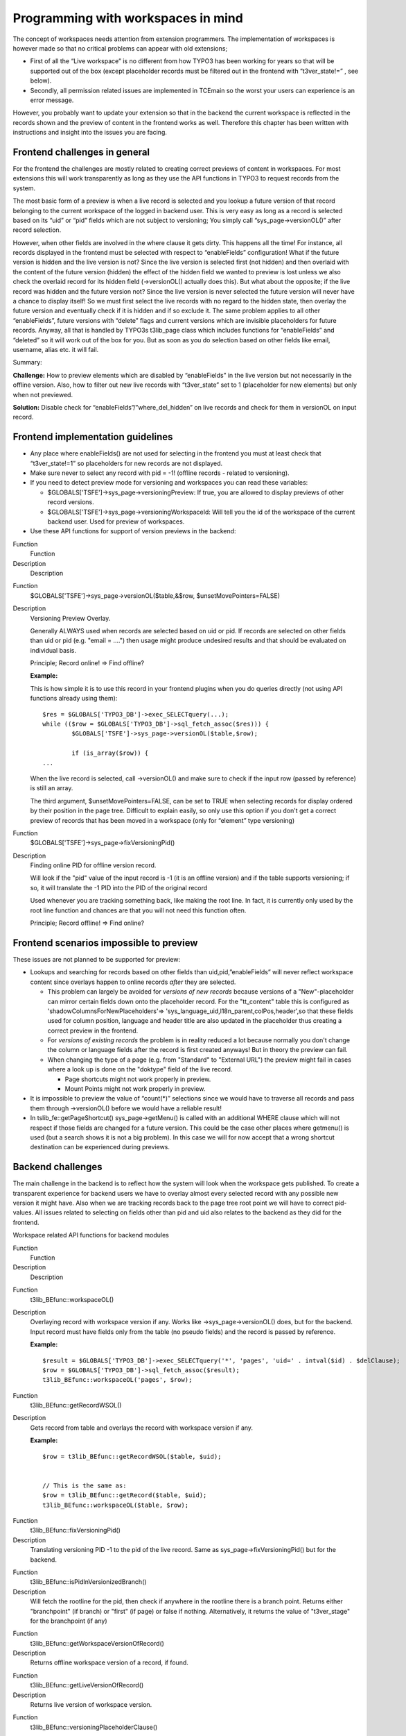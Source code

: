 ﻿

.. ==================================================
.. FOR YOUR INFORMATION
.. --------------------------------------------------
.. -*- coding: utf-8 -*- with BOM.

.. ==================================================
.. DEFINE SOME TEXTROLES
.. --------------------------------------------------
.. role::   underline
.. role::   typoscript(code)
.. role::   ts(typoscript)
   :class:  typoscript
.. role::   php(code)


Programming with workspaces in mind
^^^^^^^^^^^^^^^^^^^^^^^^^^^^^^^^^^^

The concept of workspaces needs attention from extension programmers.
The implementation of workspaces is however made so that no critical
problems can appear with old extensions;

- First of all the “Live workspace” is no different from how TYPO3 has
  been working for years so that will be supported out of the box
  (except placeholder records must be filtered out in the frontend with
  “t3ver\_state!=” , see below).

- Secondly, all permission related issues are implemented in TCEmain so
  the worst your users can experience is an error message.

However, you probably want to update your extension so that in the
backend the current workspace is reflected in the records shown and
the preview of content in the frontend works as well. Therefore this
chapter has been written with instructions and insight into the issues
you are facing.


Frontend challenges in general
""""""""""""""""""""""""""""""

For the frontend the challenges are mostly related to creating correct
previews of content in workspaces. For most extensions this will work
transparently as long as they use the API functions in TYPO3 to
request records from the system.

The most basic form of a preview is when a live record is selected and
you lookup a future version of that record belonging to the current
workspace of the logged in backend user. This is very easy as long as
a record is selected based on its “uid” or “pid” fields which are not
subject to versioning; You simply call “sys\_page->versionOL()” after
record selection.

However, when other fields are involved in the where clause it gets
dirty. This happens all the time! For instance, all records displayed
in the frontend must be selected with respect to “enableFields”
configuration! What if the future version is hidden and the live
version is not? Since the live version is selected first (not hidden)
and then overlaid with the content of the future version (hidden) the
effect of the hidden field we wanted to preview is lost unless we also
check the overlaid record for its hidden field (->versionOL() actually
does this). But what about the opposite; if the live record was hidden
and the future version not? Since the live version is never selected
the future version will never have a chance to display itself! So we
must first select the live records with no regard to the hidden state,
then overlay the future version and eventually check if it is hidden
and if so exclude it. The same problem applies to all other
“enableFields”, future versions with “delete” flags and current
versions which are invisible placeholders for future records. Anyway,
all that is handled by TYPO3s t3lib\_page class which includes
functions for “enableFields” and “deleted” so it will work out of the
box for you. But as soon as you do selection based on other fields
like email, username, alias etc. it will fail.

Summary:

**Challenge:** How to preview elements which are disabled by
“enableFields” in the live version but not necessarily in the offline
version. Also, how to filter out new live records with “t3ver\_state”
set to 1 (placeholder for new elements) but only when not previewed.

**Solution:** Disable check for “enableFields”/”where\_del\_hidden” on
live records and check for them in versionOL on input record.


Frontend implementation guidelines
""""""""""""""""""""""""""""""""""

- Any place where enableFields() are not used for selecting in the
  frontend you must at least check that “t3ver\_state!=1” so
  placeholders for new records are not displayed.

- Make sure never to select any record with pid = -1! (offline records -
  related to versioning).

- If you need to detect preview mode for versioning and workspaces you
  can read these variables:
  
  - $GLOBALS['TSFE']->sys\_page->versioningPreview: If true, you are
    allowed to display previews of other record versions.
  
  - $GLOBALS['TSFE']->sys\_page->versioningWorkspaceId: Will tell you the
    id of the workspace of the current backend user. Used for preview of
    workspaces.

- Use these API functions for support of version previews in the
  backend:

.. ### BEGIN~OF~TABLE ###

.. container:: table-row

   Function
         Function
   
   Description
         Description


.. container:: table-row

   Function
         $GLOBALS['TSFE']->sys\_page->versionOL($table,&$row,
         $unsetMovePointers=FALSE)
   
   Description
         Versioning Preview Overlay.
         
         Generally ALWAYS used when records are selected based on uid or pid.
         If records are selected on other fields than uid or pid (e.g. "email =
         ....") then usage might produce undesired results and that should be
         evaluated on individual basis.
         
         Principle; Record online! => Find offline?
         
         **Example:**
         
         This is how simple it is to use this record in your frontend plugins
         when you do queries directly (not using API functions already using
         them):
         
         ::
         
            $res = $GLOBALS['TYPO3_DB']->exec_SELECTquery(...);
            while (($row = $GLOBALS['TYPO3_DB']->sql_fetch_assoc($res))) {
                    $GLOBALS['TSFE']->sys_page->versionOL($table,$row);
            
                    if (is_array($row)) {
            ...
         
         When the live record is selected, call ->versionOL() and make sure to
         check if the input row (passed by reference) is still an array.
         
         The third argument, $unsetMovePointers=FALSE, can be set to TRUE when
         selecting records for display ordered by their position in the page
         tree. Difficult to explain easily, so only use this option if you
         don't get a correct preview of records that has been moved in a
         workspace (only for “element” type versioning)


.. container:: table-row

   Function
         $GLOBALS['TSFE']->sys\_page->fixVersioningPid()
   
   Description
         Finding online PID for offline version record.
         
         Will look if the "pid" value of the input record is -1 (it is an
         offline version) and if the table supports versioning; if so, it will
         translate the -1 PID into the PID of the original record
         
         Used whenever you are tracking something back, like making the root
         line. In fact, it is currently only used by the root line function and
         chances are that you will not need this function often.
         
         Principle; Record offline! => Find online?


.. ###### END~OF~TABLE ######


Frontend scenarios impossible to preview
""""""""""""""""""""""""""""""""""""""""

These issues are not planned to be supported for preview:

- Lookups and searching for records based on other fields than
  uid,pid,”enableFields” will never reflect workspace content since
  overlays happen to online records  *after* they are selected.
  
  - This problem can largely be avoided for  *versions of new records*
    because versions of a "New"-placeholder can mirror certain fields down
    onto the placeholder record. For the "tt\_content" table this is
    configured as 'shadowColumnsForNewPlaceholders'=>
    'sys\_language\_uid,l18n\_parent,colPos,header',so that these fields
    used for column position, language and header title are also updated
    in the placeholder thus creating a correct preview in the frontend.
  
  - For  *versions of existing records* the problem is in reality reduced
    a lot because normally you don't change the column or language fields
    after the record is first created anyways! But in theory the preview
    can fail.
  
  - When changing the type of a page (e.g. from "Standard" to "External
    URL") the preview might fail in cases where a look up is done on the
    "doktype" field of the live record.
    
    - Page shortcuts might not work properly in preview.
    
    - Mount Points might not work properly in preview.

- It is impossible to preview the value of “count(\*)” selections since
  we would have to traverse all records and pass them through
  ->versionOL() before we would have a reliable result!

- In tslib\_fe::getPageShortcut() sys\_page->getMenu() is called with an
  additional WHERE clause which will not respect if those fields are
  changed for a future version. This could be the case other places
  where getmenu() is used (but a search shows it is not a big problem).
  In this case we will for now accept that a wrong shortcut destination
  can be experienced during previews.


Backend challenges
""""""""""""""""""

The main challenge in the backend is to reflect how the system will
look when the workspace gets published. To create a transparent
experience for backend users we have to overlay almost every selected
record with any possible new version it might have. Also when we are
tracking records back to the page tree root point we will have to
correct pid-values. All issues related to selecting on fields other
than pid and uid also relates to the backend as they did for the
frontend.

Workspace related API functions for backend modules

.. ### BEGIN~OF~TABLE ###

.. container:: table-row

   Function
         Function
   
   Description
         Description


.. container:: table-row

   Function
         t3lib\_BEfunc::workspaceOL()
   
   Description
         Overlaying record with workspace version if any. Works like
         ->sys\_page->versionOL() does, but for the backend. Input record must
         have fields only from the table (no pseudo fields) and the record is
         passed by reference.
         
         **Example:**
         
         ::
         
            $result = $GLOBALS['TYPO3_DB']->exec_SELECTquery('*', 'pages', 'uid=' . intval($id) . $delClause);
            $row = $GLOBALS['TYPO3_DB']->sql_fetch_assoc($result);
            t3lib_BEfunc::workspaceOL('pages', $row);


.. container:: table-row

   Function
         t3lib\_BEfunc::getRecordWSOL()
   
   Description
         Gets record from table and overlays the record with workspace version
         if any.
         
         **Example:**
         
         ::
         
            $row = t3lib_BEfunc::getRecordWSOL($table, $uid);
            
            
            // This is the same as:
            $row = t3lib_BEfunc::getRecord($table, $uid);
            t3lib_BEfunc::workspaceOL($table, $row);


.. container:: table-row

   Function
         t3lib\_BEfunc::fixVersioningPid()
   
   Description
         Translating versioning PID -1 to the pid of the live record. Same as
         sys\_page->fixVersioningPid() but for the backend.


.. container:: table-row

   Function
         t3lib\_BEfunc::isPidInVersionizedBranch()
   
   Description
         Will fetch the rootline for the pid, then check if anywhere in the
         rootline there is a branch point. Returns either "branchpoint" (if
         branch) or "first" (if page) or false if nothing. Alternatively, it
         returns the value of "t3ver\_stage" for the branchpoint (if any)


.. container:: table-row

   Function
         t3lib\_BEfunc::getWorkspaceVersionOfRecord()
   
   Description
         Returns offline workspace version of a record, if found.


.. container:: table-row

   Function
         t3lib\_BEfunc::getLiveVersionOfRecord()
   
   Description
         Returns live version of workspace version.


.. container:: table-row

   Function
         t3lib\_BEfunc::versioningPlaceholderClause()
   
   Description
         Returns a WHERE-clause which will deselect placeholder records from
         other workspaces. This should be implemented almost everywhere records
         are selected based on other fields than uid and where
         t3lib\_BEfunc::deleteClause() is used.
         
         **Example:**
         
         ::
         
            $res = $GLOBALS['TYPO3_DB']->exec_SELECTquery(
               'count(*)',
               $this->table,
               $this->parentField . '=' . $GLOBALS['TYPO3_DB']->fullQuoteStr($uid, $this->table) .
               t3lib_BEfunc::deleteClause($this->table) .
               t3lib_BEfunc::versioningPlaceholderClause($this->table) .
               $this->clause
            );


.. container:: table-row

   Function
         $BE\_USER->workspaceCannotEditRecord()
   
   Description
         Checking if editing of an existing record is allowed in current
         workspace if that is offline.


.. container:: table-row

   Function
         $BE\_USER->workspaceCannotEditOfflineVersion()
   
   Description
         Like $BE\_USER->workspaceCannotEditRecord() but also requires version
         to be offline (draft)


.. container:: table-row

   Function
         $BE\_USER->workspaceCreateNewRecord()
   
   Description
         Checks if new records can be created in a certain page (according to
         workspace restrictions).


.. container:: table-row

   Function
         $BE\_USER->workspacePublishAccess($wsid)
   
   Description
         Returns true if user has access to publish in workspace.


.. container:: table-row

   Function
         $BE\_USER->workspaceSwapAccess()
   
   Description
         Returns true if user has access to swap versions.


.. container:: table-row

   Function
         $BE\_USER->checkWorkspace()
   
   Description
         Checks how the users access is for a specific workspace.


.. container:: table-row

   Function
         $BE\_USER->checkWorkspaceCurrent()
   
   Description
         Like ->checkWorkspace() but returns status for the current workspace.


.. container:: table-row

   Function
         $BE\_USER->setWorkspace()
   
   Description
         Setting another workspace for backend user.


.. container:: table-row

   Function
         $BE\_USER->setWorkspacePreview()
   
   Description
         Setting frontend preview state.


.. ###### END~OF~TABLE ######


Backend module access
"""""""""""""""""""""

You can restrict access to backend modules by using
$MCONF['workspaces'] in the conf.php files. The variable is a list of
keywords defining where the module is available:

::

   $MCONF['workspaces'] = online,offline,custom

You can also restrict function menu items to certain workspaces if you
like. This is done by an argument sent to the function
t3lib\_extMgm::insertModuleFunction(). See that file for more details.


Detecting current workspace
"""""""""""""""""""""""""""

You can always check what the current workspace of the backend user is
by reading $GLOBALS['BE\_USER']->workspace. If the workspace is a
custom workspace you will find its record loaded in
$GLOBALS['BE\_USER']->workspaceRec.

The values for workspaces are as following:

- workspace 0= online(live)

- workspace -1= offline(draft)

- workspace > 0= custom(projects)

- workspace -99= none selected at all (ERROR!)


Using TCEmain with workspaces
"""""""""""""""""""""""""""""

Since admin-users are also restricted by the workspace it is not
possible to save any live records when in a workspace. However for
very special occasions you might need to bypass this and to do so, you
can set the instance variable
t3lib\_tcemain::bypassWorkspaceRestrictions to TRUE. An example of
this is when users are updating their user profile using the User >
Setup module; that actually allows them to save to a live record
(their user record) while in a draft workspace.


Moving in workspaces
""""""""""""""""""""

TYPO3 4.2 and beyond supports moving for “Element” type versions in
workspaces. Technically this works by creating a new online
placeholder record (like for new elements in a workspace) in the
target location with “t3ver\_state” = 3 (move-to placeholder) and a
field, “t3ver\_move\_id”, holding the uid of the record to move
(source record) upon publishing. In addition, a new version of the
source record is made and has “t3ver\_state” = 4 (move-to pointer).
This version is simply necessary in order for the versioning system to
have something to publish for the move operation.

So in summary, two records are created for a move operation in a
workspace: The placeholder (online, with state=3 and t3ver\_move\_id
set) and a new version (state=4) of the online source record (the one
being moved).

When the version of the source is published a look up will be made to
see if a placeholder exists for a move operation and if so the record
will take over the pid / “sortby” value upon publishing.

Preview of move operations is almost fully functional through the
t3lib\_page::versionOL() and t3lib\_BEfunc::workspaceOL() functions.
When the online placeholder is selected it simply looks up the source
record, overlays any version on top and displays it. When the source
record is selected it should simply be discarded in case shown in
context where ordering or position matters (like in menus or column
based page content). This is done in the appropriate places.

